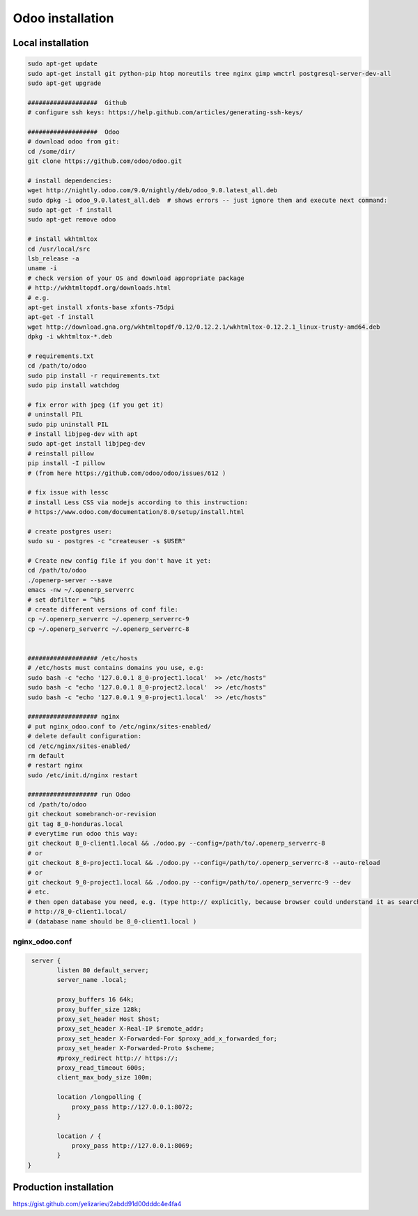 Odoo installation
=================

Local installation
------------------

.. code-block:: shell

   sudo apt-get update
   sudo apt-get install git python-pip htop moreutils tree nginx gimp wmctrl postgresql-server-dev-all
   sudo apt-get upgrade

   ###################  Github
   # configure ssh keys: https://help.github.com/articles/generating-ssh-keys/

   ###################  Odoo
   # download odoo from git:
   cd /some/dir/
   git clone https://github.com/odoo/odoo.git

   # install dependencies:
   wget http://nightly.odoo.com/9.0/nightly/deb/odoo_9.0.latest_all.deb
   sudo dpkg -i odoo_9.0.latest_all.deb  # shows errors -- just ignore them and execute next command:
   sudo apt-get -f install
   sudo apt-get remove odoo

   # install wkhtmltox
   cd /usr/local/src
   lsb_release -a
   uname -i
   # check version of your OS and download appropriate package
   # http://wkhtmltopdf.org/downloads.html
   # e.g.
   apt-get install xfonts-base xfonts-75dpi
   apt-get -f install
   wget http://download.gna.org/wkhtmltopdf/0.12/0.12.2.1/wkhtmltox-0.12.2.1_linux-trusty-amd64.deb
   dpkg -i wkhtmltox-*.deb

   # requirements.txt
   cd /path/to/odoo
   sudo pip install -r requirements.txt
   sudo pip install watchdog

   # fix error with jpeg (if you get it)
   # uninstall PIL
   sudo pip uninstall PIL
   # install libjpeg-dev with apt
   sudo apt-get install libjpeg-dev
   # reinstall pillow
   pip install -I pillow
   # (from here https://github.com/odoo/odoo/issues/612 )

   # fix issue with lessc
   # install Less CSS via nodejs according to this instruction:
   # https://www.odoo.com/documentation/8.0/setup/install.html

   # create postgres user:
   sudo su - postgres -c "createuser -s $USER"

   # Create new config file if you don't have it yet:
   cd /path/to/odoo
   ./openerp-server --save
   emacs -nw ~/.openerp_serverrc
   # set dbfilter = ^%h$
   # create different versions of conf file:
   cp ~/.openerp_serverrc ~/.openerp_serverrc-9
   cp ~/.openerp_serverrc ~/.openerp_serverrc-8


   ################### /etc/hosts
   # /etc/hosts must contains domains you use, e.g:
   sudo bash -c "echo '127.0.0.1 8_0-project1.local'  >> /etc/hosts"
   sudo bash -c "echo '127.0.0.1 8_0-project2.local'  >> /etc/hosts"
   sudo bash -c "echo '127.0.0.1 9_0-project1.local'  >> /etc/hosts"
   
   ################### nginx
   # put nginx_odoo.conf to /etc/nginx/sites-enabled/
   # delete default configuration:
   cd /etc/nginx/sites-enabled/
   rm default
   # restart nginx
   sudo /etc/init.d/nginx restart

   ################### run Odoo
   cd /path/to/odoo
   git checkout somebranch-or-revision
   git tag 8_0-honduras.local
   # everytime run odoo this way:
   git checkout 8_0-client1.local && ./odoo.py --config=/path/to/.openerp_serverrc-8
   # or
   git checkout 8_0-project1.local && ./odoo.py --config=/path/to/.openerp_serverrc-8 --auto-reload
   # or
   git checkout 9_0-project1.local && ./odoo.py --config=/path/to/.openerp_serverrc-9 --dev
   # etc.
   # then open database you need, e.g. (type http:// explicitly, because browser could understand it as search request)
   # http://8_0-client1.local/
   # (database name should be 8_0-client1.local )


nginx_odoo.conf
^^^^^^^^^^^^^^^

.. code-block:: shell

    server {
           listen 80 default_server;
           server_name .local;
           
           proxy_buffers 16 64k;
           proxy_buffer_size 128k;
           proxy_set_header Host $host;
           proxy_set_header X-Real-IP $remote_addr;
           proxy_set_header X-Forwarded-For $proxy_add_x_forwarded_for;
           proxy_set_header X-Forwarded-Proto $scheme;
           #proxy_redirect http:// https://; 
           proxy_read_timeout 600s;
           client_max_body_size 100m; 

           location /longpolling {
               proxy_pass http://127.0.0.1:8072;
           }
    
           location / {
               proxy_pass http://127.0.0.1:8069;
           }
   }


Production installation
-----------------------

https://gist.github.com/yelizariev/2abdd91d00dddc4e4fa4
